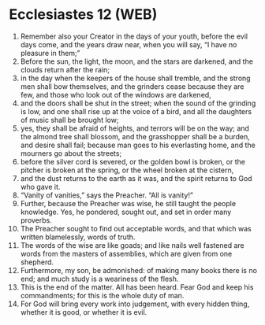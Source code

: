 * Ecclesiastes 12 (WEB)
:PROPERTIES:
:ID: WEB/21-ECC12
:END:

1. Remember also your Creator in the days of your youth, before the evil days come, and the years draw near, when you will say, “I have no pleasure in them;”
2. Before the sun, the light, the moon, and the stars are darkened, and the clouds return after the rain;
3. in the day when the keepers of the house shall tremble, and the strong men shall bow themselves, and the grinders cease because they are few, and those who look out of the windows are darkened,
4. and the doors shall be shut in the street; when the sound of the grinding is low, and one shall rise up at the voice of a bird, and all the daughters of music shall be brought low;
5. yes, they shall be afraid of heights, and terrors will be on the way; and the almond tree shall blossom, and the grasshopper shall be a burden, and desire shall fail; because man goes to his everlasting home, and the mourners go about the streets;
6. before the silver cord is severed, or the golden bowl is broken, or the pitcher is broken at the spring, or the wheel broken at the cistern,
7. and the dust returns to the earth as it was, and the spirit returns to God who gave it.
8. “Vanity of vanities,” says the Preacher. “All is vanity!”
9. Further, because the Preacher was wise, he still taught the people knowledge. Yes, he pondered, sought out, and set in order many proverbs.
10. The Preacher sought to find out acceptable words, and that which was written blamelessly, words of truth.
11. The words of the wise are like goads; and like nails well fastened are words from the masters of assemblies, which are given from one shepherd.
12. Furthermore, my son, be admonished: of making many books there is no end; and much study is a weariness of the flesh.
13. This is the end of the matter. All has been heard. Fear God and keep his commandments; for this is the whole duty of man.
14. For God will bring every work into judgement, with every hidden thing, whether it is good, or whether it is evil.
